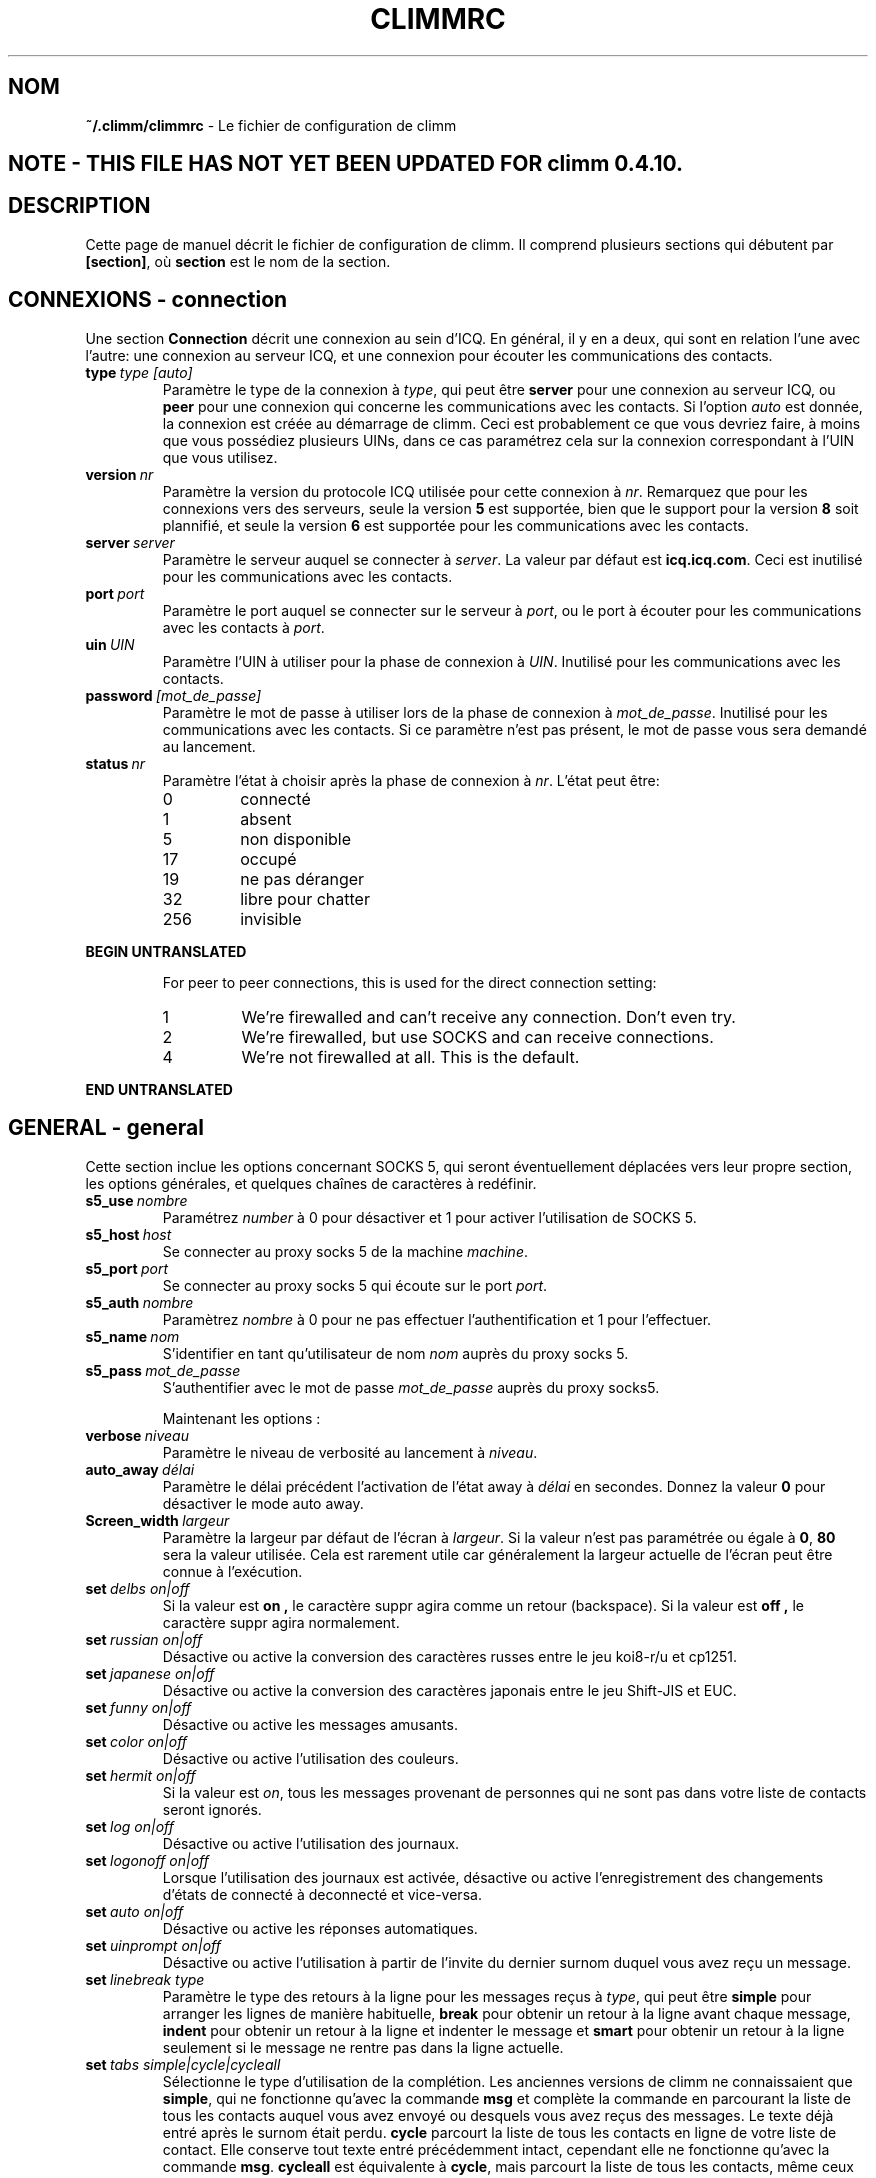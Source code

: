 .\" $Id$
.\"  EN: climmrc.5 1000 2007-07-12 00:00:00Z ,v 1.16U 2002/08/04 21:01:38
.\"      ^^ <version of English man page this is in sync with>
.TH CLIMMRC 5 climm FR
.SH NOM
.BR ~/.climm/climmrc
\- Le fichier de configuration de climm
.SH NOTE - THIS FILE HAS NOT YET BEEN UPDATED FOR climm 0.4.10.
.SH DESCRIPTION
Cette page de manuel d\('ecrit le fichier de configuration de climm. Il comprend
plusieurs sections qui d\('ebutent par
.BR [section] ,
o\(`u
.BR section
est le nom de la section.
.SH CONNEXIONS - connection
Une section
.BR Connection
d\('ecrit une connexion au sein d'ICQ. En g\('en\('eral, il y en a deux,
qui sont en relation l'une avec l'autre: une connexion au serveur ICQ, et une
connexion pour \('ecouter les communications des contacts.


.TP
.BI type \ type\ [auto]
Param\(`etre le type de la connexion \(`a
.IR type ,
qui peut \(^etre
.BR server
pour une connexion au serveur ICQ, ou
.BR peer
pour une connexion qui concerne les communications avec les contacts. Si l'option
.IR auto
est donn\('ee, la connexion est cr\('e\('ee au d\('emarrage de climm.
Ceci est probablement ce que vous devriez faire, \(`a moins que vous
poss\('ediez plusieurs UINs, dans ce cas param\('etrez cela sur la connexion
correspondant \(`a l'UIN que vous utilisez.

.TP
.BI version \ nr
Param\(`etre la version du protocole ICQ utilis\('ee pour cette connexion \(`a
.IR nr .
Remarquez que pour les connexions vers des serveurs, seule la version
.BR 5
est support\('ee, bien que le support pour la version
.BR 8
soit plannifi\('e, et seule la version
.BR 6
est support\('ee pour les communications avec les contacts.

.TP
.BI server \ server
Param\(`etre le serveur auquel se connecter \(`a
.IR server .
La valeur par d\('efaut est
.BR icq.icq.com .
Ceci est inutilis\('e pour les communications avec les contacts.

.TP
.BI port \ port
Param\(`etre le port auquel se connecter sur le serveur \(`a
.IR port ,
ou le port \(`a \('ecouter pour les communications avec les contacts \(`a
.IR port .

.TP
.BI uin \ UIN
Param\(`etre l'UIN \(`a utiliser pour la phase de connexion \(`a
.IR UIN .
Inutilis\('e pour les communications avec les contacts.

.TP
.BI password \ [mot_de_passe]
Param\(`etre le mot de passe \(`a utiliser lors de la phase de connexion \(`a
.IR mot_de_passe .
Inutilis\('e pour les communications avec les contacts. Si ce param\(`etre n'est
pas pr\('esent, le mot de passe vous sera demand\('e au lancement.

.TP
.BI status \ nr
Param\(`etre l'\('etat \(`a choisir apr\(`es la phase de connexion \(`a
.IR nr .
L'\('etat peut \(^etre:
.RS
.TP
0
connect\('e
.TP
1
absent
.TP
5
non disponible
.TP
17
occup\('e
.TP
19
ne pas d\('eranger
.TP
32
libre pour chatter
.TP
256
invisible
.RE

.B BEGIN UNTRANSLATED

.RS
For peer to peer connections, this is used for the direct connection setting:
.TP
1
We're firewalled and can't receive any connection. Don't even try.
.TP
2
We're firewalled, but use SOCKS and can receive connections.
.TP
4
We're not firewalled at all. This is the default.
.RE

.B END UNTRANSLATED

.SH GENERAL - general
Cette section inclue les options concernant SOCKS 5, qui seront
\('eventuellement d\('eplac\('ees vers leur propre section, les options g\('en\('erales,
et quelques cha\(^ines de caract\(`eres \(`a red\('efinir.


.TP
.BI s5_use \ nombre
Param\('etrez
.IR number
\(`a 0 pour d\('esactiver et 1 pour activer l'utilisation de SOCKS 5.

.TP
.BI s5_host \ host
Se connecter au proxy socks 5 de la machine
.IR machine .

.TP
.BI s5_port \ port
Se connecter au proxy socks 5 qui \('ecoute sur le port
.IR port .

.TP
.BI s5_auth \ nombre
Param\(`etrez
.IR nombre
\(`a 0 pour ne pas effectuer l'authentification et 1 pour l'effectuer.

.TP
.BI s5_name \ nom
S'identifier en tant qu'utilisateur de nom
.IR nom
aupr\(`es du proxy socks 5.
.br

.TP
.BI s5_pass \ mot_de_passe
S'authentifier avec le mot de passe
.IR mot_de_passe
aupr\(`es du proxy socks5.

.sp
Maintenant les options :


.TP
.BI verbose \ niveau
Param\(`etre le niveau de verbosit\('e au lancement \(`a
.IR niveau .

.TP
.BI auto_away \ d\('elai
Param\(`etre le d\('elai pr\('ec\('edent l'activation de l'\('etat away \(`a
.IR d\('elai
en secondes. Donnez la valeur
.BR 0
pour d\('esactiver le mode auto away.

.TP
.BI Screen_width \ largeur
Param\(`etre la largeur par d\('efaut de l'\('ecran \(`a
.IR largeur .
Si la valeur n'est pas param\('etr\('ee ou \('egale \(`a
.BR 0 , \ 80
sera la valeur utilis\('ee. Cela est rarement utile car
g\('en\('eralement la largeur actuelle de l'\('ecran peut \(^etre connue \(`a l'ex\('ecution.

.TP
.BI set \ delbs\ on|off
Si la valeur est
.B on ,
le caract\(`ere suppr agira comme un retour (backspace). Si la valeur est
.B off ,
le caract\(`ere suppr agira normalement.

.TP
.BI set \ russian\ on|off
D\('esactive ou active la conversion des caract\(`eres russes entre le jeu koi8-r/u
et  cp1251.

.TP
.BI set \ japanese\ on|off
D\('esactive ou active la conversion des caract\(`eres japonais entre le jeu
Shift-JIS et EUC.

.TP
.BI set \ funny\ on|off
D\('esactive ou active les messages amusants.

.TP
.BI set \ color\ on|off
D\('esactive ou active l'utilisation des couleurs.

.TP
.BI set \ hermit\ on|off
Si la valeur est
.IR on ,
tous les messages provenant de personnes qui ne sont pas dans votre
liste de contacts seront ignor\('es.

.TP
.BI set \ log\ on|off
D\('esactive ou active l'utilisation des journaux.

.TP
.BI set \ logonoff\ on|off
Lorsque l'utilisation des journaux est activ\('ee, d\('esactive ou active l'enregistrement
des changements d'\('etats de connect\('e \(`a deconnect\('e et vice-versa.

.TP
.BI set \ auto\ on|off
D\('esactive ou active les r\('eponses automatiques.

.TP
.BI set \ uinprompt\ on|off
D\('esactive ou active l'utilisation \(`a partir de l'invite du dernier surnom
duquel vous avez re\(,cu un message.

.TP
.BI set \ linebreak\ type
Param\(`etre le type des retours \(`a la ligne pour les messages re\(,cus \(`a
.IR type ,
qui peut \(^etre
.BR simple
pour arranger les lignes de mani\(`ere habituelle,
.BR break
pour obtenir un retour \(`a la ligne avant chaque message,
.BR indent
pour obtenir un retour \(`a la ligne et indenter le message et
.BR smart
pour obtenir un retour \(`a la ligne seulement si le message ne rentre pas dans la ligne actuelle.

.TP
.BI set \ tabs\ simple|cycle|cycleall
S\('electionne le type d'utilisation de la compl\('etion. Les anciennes versions de
climm ne connaissaient que
.BR simple ,
qui ne fonctionne qu'avec la commande
.BR msg
et compl\(`ete la commande en parcourant la liste de tous les contacts auquel
vous avez envoy\('e ou desquels vous avez re\(,cus des messages.
Le texte d\('ej\(`a entr\('e apr\(`es le surnom \('etait perdu.
.BR cycle
parcourt la liste de tous les contacts en ligne de votre liste de contact.
Elle conserve tout texte entr\('e pr\('ec\('edemment intact, cependant elle ne
fonctionne qu'avec la commande
.BR msg .
.BR cycleall
est \('equivalente \(`a
.BR cycle ,
mais parcourt la liste de tous les contacts, m\(^eme ceux qui ne sont pas connect\('es.

.B BEGIN UNTRANSLATED

.TP
.BI chat \ nr
Set the random chat group to
. IR nr .
Use
.B -1
to disable, and
.B 49
for climm (which is the default).

.B END UNTRANSLATED

.PP
Enfin, des cha\(^ines de caract\(`eres peuvent \(^etre d\('efinies:

.B BEGIN UNTRANSLATED

.TP
.BI color\ scheme \ nr
Select the color scheme number
.IR nr .
.TP
.BI color \ use\ color
Select color
.IR color
for
.IR use .
.IR use
can be any of
.BR none ,
.BR server ,
.BR client ,
.BR message ,
.BR contact ,
.BR sent ,
.BR ack ,
.BR error ,
.BR debug
or
.BR incoming ,
while
.IR color
can be any one of
.BR black ,
.BR red ,
.BR green ,
.BR yellow ,
.BR blue ,
.BR magenta ,
.BR cyan ,
.BR white ,
.BR none ,
or
.BR bold
or a combination of those
.RB ( bold ,
however, must be last to take effect),
or any verbatim string to make the user's terminal
select the desired color.

.B END UNTRANSLATED

.TP
.BI logplace \ fichier|r\('epertoire
Param\(`etre le fichier contenant le journal \(`a
.IR fichier ,
ou le r\('epertoire contenant les journaux \(`a
.IR r\('epertoire .
Remarquez qu'un chemin est consid\('er\('e comme un r\('epertoire si il a un
.BR /
\(`a la
fin de son nom.

.TP
.BI sound \ on|off|cmd
D\('esactive ou active l'avertissement sonore. Si le param\(`etre n'est ni
.B on
ni
.B off,
le param\(`etre est consid\('er\('e comme un programme \(`a ex\('ecuter \(`a la place de
l'avertissement sonore.

.TP
.BI soundonline \ on|off|cmd
M\(^eme chose que ci-dessus, mais concernant les utilisateurs se connectant.

.TP
.BI soundoffline \ on|off|cmd
M\(^eme chose que ci-dessus, mais pour les utilisateurs qui se d\('econnectent.

.TP
.BI receivescript \ cmd
Param\(`etre la commande \(`a ex\('ecuter lors de la r\('eception d'un message.
Laissez vide pour ne rien faire.

.TP
.BI auto \ \('etat\ cha\(^ine_de_caract\(`eres
Param\(`etre la r\('eponse automatique de l'\('etat
.IR \('etat
\(`a
.IR chaine_de_caract\(`eres.
Cette option peut \(^etre r\('ep\('et\('ee pour tous les \('etats possibles
.BR away ,
.BR na ,
.BR dnd ,
.BR occ ,
.BR inv ,
and
.BR ffc .
.SH CHAINES - strings
Cette section contient les changements de nom de commandes.
.TP
.BI alter \ ancienne\ nouvelle
Renomme la commande
.IR ancienne
en
.IR nouvelle .
Remarquez que l'ancien nom peut toujours \(^etre utilis\('e, \(`a moins qu'il entre
en conflit avec le nom de la commande
.IR nouvelle
Pour les noms de commandes possibles, consultez
.BR climmcmds (7).
Cette option peut \(^etre r\('ep\('et\('ee \(`a volont\('ee.
.SH CONTACTS - contacts
Cette section contient la liste de contacts.
.I [*][~][^] uin surnom
Donner \(`a l'utilisateur poss\('edant l'UIN
.IR uin
le surnom
.IR surnom .
Si
.B *
est donn\('ee, l'utilisateur peut vous voir lorsque vous \(^etes en mode invisible. Si
.B ~
est donn\('ee, il vous verra toujours comme \('etant d\('econnect\('e. Si
.B ^
est donn\('ee, vous ignorez l'utilisateur.
Si un UIN appara\(^it plusieurs fois, tous except\('e le premier sont consid\('er\('es comme
des alias.
Remarque: la liste de contacts doit \(^etre la derni\(`ere partie du fichier.
.SH VOIR AUSSI
.BR climm (1),
.BR climmcmds (7)
.SH AUTEUR
Cette page de manuel a \('et\('e \('ecrite par James Morrison
.IR <ja2morrison@student.math.uwaterloo.ca> .
Elle a \('et\('e \('ecrite pour correspondre \(`a la nouvelle syntaxe du fichier de
configuration choisie par R\(:udiger Kuhlmann
.IR <climm@ruediger-kuhlmann.de> .
Cette page de manuel a \('et\('e traduite vers le fran\(,cais par Julien Gilli
.IR <jgilli@nerim.fr> .
